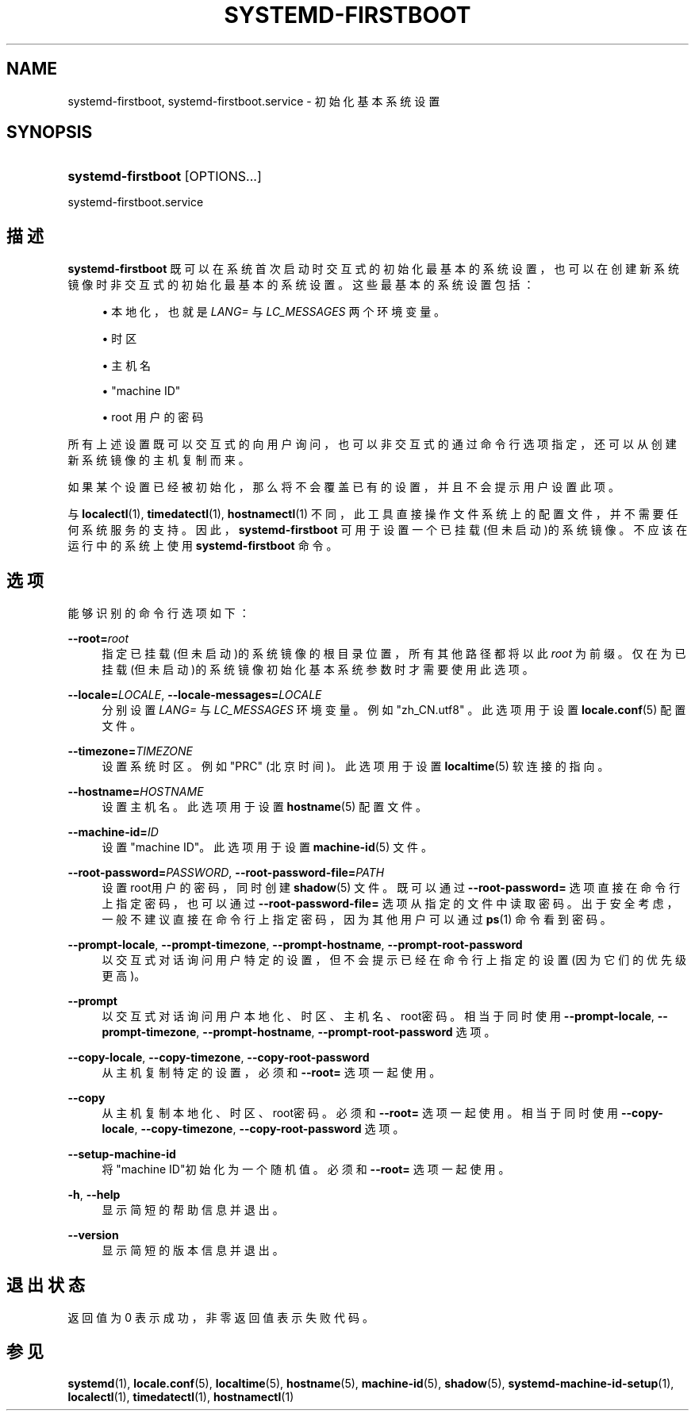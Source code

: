 '\" t
.TH "SYSTEMD\-FIRSTBOOT" "1" "" "systemd 231" "systemd-firstboot"
.\" -----------------------------------------------------------------
.\" * Define some portability stuff
.\" -----------------------------------------------------------------
.\" ~~~~~~~~~~~~~~~~~~~~~~~~~~~~~~~~~~~~~~~~~~~~~~~~~~~~~~~~~~~~~~~~~
.\" http://bugs.debian.org/507673
.\" http://lists.gnu.org/archive/html/groff/2009-02/msg00013.html
.\" ~~~~~~~~~~~~~~~~~~~~~~~~~~~~~~~~~~~~~~~~~~~~~~~~~~~~~~~~~~~~~~~~~
.ie \n(.g .ds Aq \(aq
.el       .ds Aq '
.\" -----------------------------------------------------------------
.\" * set default formatting
.\" -----------------------------------------------------------------
.\" disable hyphenation
.nh
.\" disable justification (adjust text to left margin only)
.ad l
.\" -----------------------------------------------------------------
.\" * MAIN CONTENT STARTS HERE *
.\" -----------------------------------------------------------------
.SH "NAME"
systemd-firstboot, systemd-firstboot.service \- 初始化基本系统设置
.SH "SYNOPSIS"
.HP \w'\fBsystemd\-firstboot\fR\ 'u
\fBsystemd\-firstboot\fR [OPTIONS...]
.PP
systemd\-firstboot\&.service
.SH "描述"
.PP
\fBsystemd\-firstboot\fR
既可以在系统首次启动时交互式的初始化最基本的系统设置， 也可以在创建新系统镜像时非交互式的初始化最基本的系统设置。 这些最基本的系统设置包括：
.sp
.RS 4
.ie n \{\
\h'-04'\(bu\h'+03'\c
.\}
.el \{\
.sp -1
.IP \(bu 2.3
.\}
本地化， 也就是
\fILANG=\fR
与
\fILC_MESSAGES\fR
两个环境变量。
.RE
.sp
.RS 4
.ie n \{\
\h'-04'\(bu\h'+03'\c
.\}
.el \{\
.sp -1
.IP \(bu 2.3
.\}
时区
.RE
.sp
.RS 4
.ie n \{\
\h'-04'\(bu\h'+03'\c
.\}
.el \{\
.sp -1
.IP \(bu 2.3
.\}
主机名
.RE
.sp
.RS 4
.ie n \{\
\h'-04'\(bu\h'+03'\c
.\}
.el \{\
.sp -1
.IP \(bu 2.3
.\}
"machine ID"
.RE
.sp
.RS 4
.ie n \{\
\h'-04'\(bu\h'+03'\c
.\}
.el \{\
.sp -1
.IP \(bu 2.3
.\}
root 用户的密码
.RE
.PP
所有上述设置既可以交互式的向用户询问， 也可以非交互式的通过命令行选项指定， 还可以从创建新系统镜像的主机复制而来。
.PP
如果某个设置已经被初始化， 那么将不会覆盖已有的设置， 并且不会提示用户设置此项。
.PP
与
\fBlocalectl\fR(1),
\fBtimedatectl\fR(1),
\fBhostnamectl\fR(1)
不同，此工具直接操作文件系统上的配置文件， 并不需要任何系统服务的支持。 因此，
\fBsystemd\-firstboot\fR
可用于设置一个已挂载(但未启动)的系统镜像。 不应该在运行中的系统上使用
\fBsystemd\-firstboot\fR
命令。
.SH "选项"
.PP
能够识别的命令行选项如下：
.PP
\fB\-\-root=\fR\fB\fIroot\fR\fR
.RS 4
指定已挂载(但未启动)的系统镜像的根目录位置， 所有其他路径都将以此
\fIroot\fR
为前缀。 仅在为已挂载(但未启动)的系统镜像 初始化基本系统参数时才需要使用此选项。
.RE
.PP
\fB\-\-locale=\fR\fB\fILOCALE\fR\fR, \fB\-\-locale\-messages=\fR\fB\fILOCALE\fR\fR
.RS 4
分别设置
\fILANG=\fR
与
\fILC_MESSAGES\fR
环境变量。 例如
"zh_CN\&.utf8"
。此选项用于设置
\fBlocale.conf\fR(5)
配置文件。
.RE
.PP
\fB\-\-timezone=\fR\fB\fITIMEZONE\fR\fR
.RS 4
设置系统时区。 例如
"PRC"
(北京时间)。此选项用于设置
\fBlocaltime\fR(5)
软连接的指向。
.RE
.PP
\fB\-\-hostname=\fR\fB\fIHOSTNAME\fR\fR
.RS 4
设置主机名。 此选项用于设置
\fBhostname\fR(5)
配置文件。
.RE
.PP
\fB\-\-machine\-id=\fR\fB\fIID\fR\fR
.RS 4
设置"machine ID"。 此选项用于设置
\fBmachine-id\fR(5)
文件。
.RE
.PP
\fB\-\-root\-password=\fR\fB\fIPASSWORD\fR\fR, \fB\-\-root\-password\-file=\fR\fB\fIPATH\fR\fR
.RS 4
设置root用户的密码， 同时创建
\fBshadow\fR(5)
文件。既可以通过
\fB\-\-root\-password=\fR
选项直接在命令行上指定密码， 也可以通过
\fB\-\-root\-password\-file=\fR
选项从指定的文件中读取密码。 出于安全考虑， 一般不建议直接在命令行上指定密码， 因为其他用户可以通过
\fBps\fR(1)
命令看到密码。
.RE
.PP
\fB\-\-prompt\-locale\fR, \fB\-\-prompt\-timezone\fR, \fB\-\-prompt\-hostname\fR, \fB\-\-prompt\-root\-password\fR
.RS 4
以交互式对话询问用户特定的设置， 但不会提示已经在命令行上指定的设置(因为它们的优先级更高)。
.RE
.PP
\fB\-\-prompt\fR
.RS 4
以交互式对话询问用户本地化、时区、主机名、root密码。 相当于同时使用
\fB\-\-prompt\-locale\fR,
\fB\-\-prompt\-timezone\fR,
\fB\-\-prompt\-hostname\fR,
\fB\-\-prompt\-root\-password\fR
选项。
.RE
.PP
\fB\-\-copy\-locale\fR, \fB\-\-copy\-timezone\fR, \fB\-\-copy\-root\-password\fR
.RS 4
从主机复制特定的设置， 必须和
\fB\-\-root=\fR
选项一起使用。
.RE
.PP
\fB\-\-copy\fR
.RS 4
从主机复制本地化、时区、root密码。 必须和
\fB\-\-root=\fR
选项一起使用。相当于同时使用
\fB\-\-copy\-locale\fR,
\fB\-\-copy\-timezone\fR,
\fB\-\-copy\-root\-password\fR
选项。
.RE
.PP
\fB\-\-setup\-machine\-id\fR
.RS 4
将"machine ID"初始化为一个随机值。 必须和
\fB\-\-root=\fR
选项一起使用。
.RE
.PP
\fB\-h\fR, \fB\-\-help\fR
.RS 4
显示简短的帮助信息并退出。
.RE
.PP
\fB\-\-version\fR
.RS 4
显示简短的版本信息并退出。
.RE
.SH "退出状态"
.PP
返回值为 0 表示成功， 非零返回值表示失败代码。
.SH "参见"
.PP
\fBsystemd\fR(1),
\fBlocale.conf\fR(5),
\fBlocaltime\fR(5),
\fBhostname\fR(5),
\fBmachine-id\fR(5),
\fBshadow\fR(5),
\fBsystemd-machine-id-setup\fR(1),
\fBlocalectl\fR(1),
\fBtimedatectl\fR(1),
\fBhostnamectl\fR(1)
.\" manpages-zh translator: 金步国
.\" manpages-zh comment: 金步国作品集：http://www.jinbuguo.com
